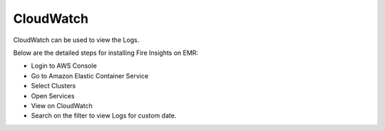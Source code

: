 CloudWatch
====

CloudWatch can be used to view the Logs.

Below are the detailed steps for installing Fire Insights on EMR:

- Login to AWS Console
- Go to Amazon Elastic Container Service
- Select Clusters
- Open Services
- View on CloudWatch
- Search on the filter to view Logs for custom date.


